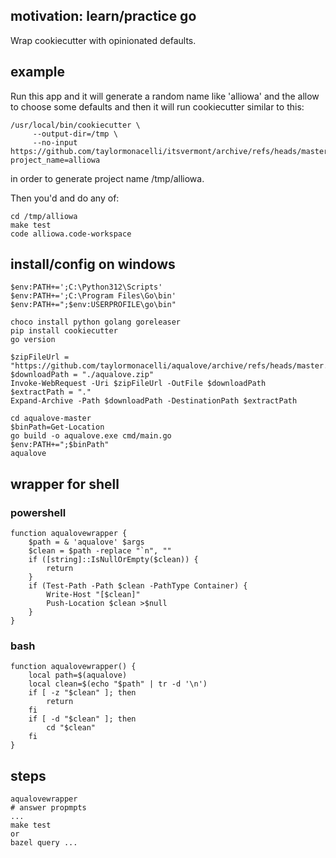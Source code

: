 ** motivation: learn/practice go

Wrap cookiecutter with opinionated defaults.

** example

Run this app and it will generate a random name like 'alliowa' and the
allow to choose some defaults and then it will run cookiecutter similar to this:
#+begin_example
/usr/local/bin/cookiecutter \
     --output-dir=/tmp \
     --no-input https://github.com/taylormonacelli/itsvermont/archive/refs/heads/master.zip project_name=alliowa 
#+end_example

in order to generate project name /tmp/alliowa.

Then you'd and do any of:
#+begin_example
cd /tmp/alliowa
make test
code alliowa.code-workspace
#+end_example

** install/config on windows

#+begin_example
$env:PATH+=';C:\Python312\Scripts'
$env:PATH+=';C:\Program Files\Go\bin'
$env:PATH+=";$env:USERPROFILE\go\bin"

choco install python golang goreleaser
pip install cookiecutter
go version

$zipFileUrl = "https://github.com/taylormonacelli/aqualove/archive/refs/heads/master.zip"
$downloadPath = "./aqualove.zip"
Invoke-WebRequest -Uri $zipFileUrl -OutFile $downloadPath
$extractPath = "."
Expand-Archive -Path $downloadPath -DestinationPath $extractPath

cd aqualove-master
$binPath=Get-Location
go build -o aqualove.exe cmd/main.go
$env:PATH+=";$binPath"
aqualove
#+end_example

** wrapper for shell
*** powershell

#+begin_example
function aqualovewrapper {
    $path = & 'aqualove' $args
    $clean = $path -replace "`n", ""
    if ([string]::IsNullOrEmpty($clean)) {
        return
    }
    if (Test-Path -Path $clean -PathType Container) {
        Write-Host "[$clean]"
        Push-Location $clean >$null
    }
}
#+end_example

*** bash

#+begin_example
function aqualovewrapper() {
    local path=$(aqualove)
    local clean=$(echo "$path" | tr -d '\n')
    if [ -z "$clean" ]; then
        return
    fi
    if [ -d "$clean" ]; then
        cd "$clean"
    fi
}
#+end_example

** steps

#+begin_example
aqualovewrapper
# answer propmpts
...
make test
or
bazel query ...
#+end_example
